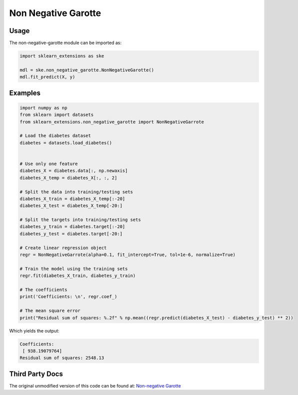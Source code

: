 Non Negative Garotte
====================

Usage
-----

The non-negative-garotte module can be imported as:

.. code-block:: python

    import sklearn_extensions as ske

    mdl = ske.non_negative_garotte.NonNegativeGarotte()
    mdl.fit_predict(X, y)


Examples
--------

.. code-block:: python

    import numpy as np
    from sklearn import datasets
    from sklearn_extensions.non_negative_garotte import NonNegativeGarrote

    # Load the diabetes dataset
    diabetes = datasets.load_diabetes()


    # Use only one feature
    diabetes_X = diabetes.data[:, np.newaxis]
    diabetes_X_temp = diabetes_X[:, :, 2]

    # Split the data into training/testing sets
    diabetes_X_train = diabetes_X_temp[:-20]
    diabetes_X_test = diabetes_X_temp[-20:]

    # Split the targets into training/testing sets
    diabetes_y_train = diabetes.target[:-20]
    diabetes_y_test = diabetes.target[-20:]

    # Create linear regression object
    regr = NonNegativeGarrote(alpha=0.1, fit_intercept=True, tol=1e-6, normalize=True)

    # Train the model using the training sets
    regr.fit(diabetes_X_train, diabetes_y_train)

    # The coefficients
    print('Coefficients: \n', regr.coef_)

    # The mean square error
    print("Residual sum of squares: %.2f" % np.mean((regr.predict(diabetes_X_test) - diabetes_y_test) ** 2))

Which yields the output:

.. code-block:: python

    Coefficients:
     [ 938.19079764]
    Residual sum of squares: 2548.13


Third Party Docs
----------------

The original unmodified version of this code can be found at: `Non-negative Garotte <https://gist.github.com/agramfort/2351057>`_
